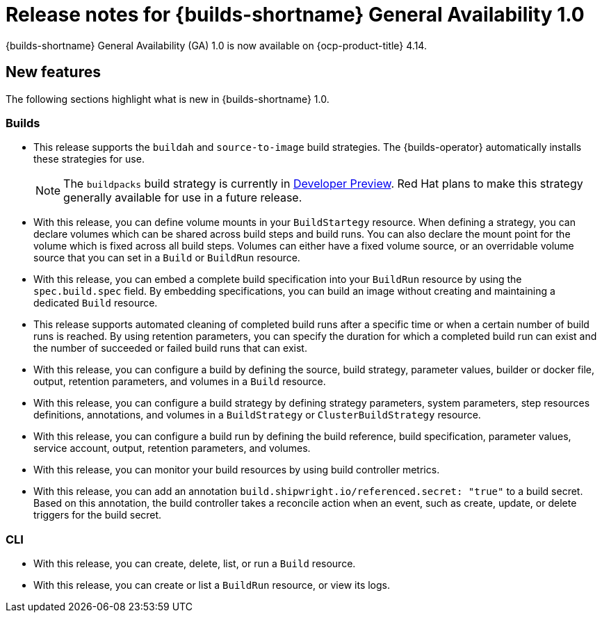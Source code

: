 // This module is included in the following assemblies:
// * about/ob-release-notes.adoc

:_mod-docs-content-type: REFERENCE
[id="ob-release-notes-1-0_{context}"]
= Release notes for {builds-shortname} General Availability 1.0

[role="_abstract"]
{builds-shortname} General Availability (GA) 1.0 is now available on {ocp-product-title} 4.14.

[id="new-features-1-0_{context}"]
== New features

The following sections highlight what is new in {builds-shortname} 1.0.

[id="builds-new-features-1-0_{context}"]
=== Builds

* This release supports the `buildah` and `source-to-image` build strategies. The {builds-operator} automatically installs these strategies for use.
+
[NOTE]
====
The `buildpacks` build strategy is currently in link:https://access.redhat.com/support/offerings/devpreview[Developer Preview]. Red Hat plans to make this strategy generally available for use in a future release.
====

* With this release, you can define volume mounts in your `BuildStartegy` resource. When defining a strategy, you can declare volumes which can be shared across build steps and build runs. You can also declare the mount point for the volume which is fixed across all build steps. Volumes can either have a fixed volume source, or an overridable volume source that you can set in a `Build` or `BuildRun` resource.

* With this release, you can embed a complete build specification into your `BuildRun` resource by using the `spec.build.spec` field. By embedding specifications, you can build an image without creating and maintaining a dedicated `Build` resource.

* This release supports automated cleaning of completed build runs after a specific time or when a certain number of build runs is reached. By using retention parameters, you can specify the duration for which a completed build run can exist and the number of succeeded or failed build runs that can exist.

* With this release, you can configure a build by defining the source, build strategy, parameter values, builder or docker file, output, retention parameters, and volumes in a `Build` resource.

* With this release, you can configure a build strategy by defining strategy parameters, system parameters, step resources definitions, annotations, and volumes in a `BuildStrategy` or `ClusterBuildStrategy` resource.

* With this release, you can configure a build run by defining the build reference, build specification, parameter values, service account, output, retention parameters, and volumes.

* With this release, you can monitor your build resources by using build controller metrics.

* With this release, you can add an annotation `build.shipwright.io/referenced.secret: "true"` to a build secret. Based on this annotation, the build controller takes a reconcile action when an event, such as create, update, or delete triggers for the build secret.


[id="cli-new-features-1-0_{context}"]
=== CLI

* With this release, you can create, delete, list, or run a `Build` resource.
* With this release, you can create or list a `BuildRun` resource, or view its logs.
